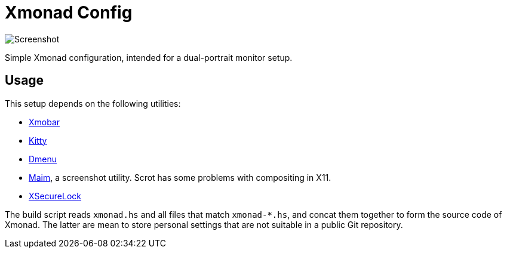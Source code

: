 = Xmonad Config

image::shot.png[Screenshot]

Simple Xmonad configuration, intended for a dual-portrait monitor setup.

== Usage

This setup depends on the following utilities:

- https://github.com/jaor/xmobar[Xmobar]
- https://sw.kovidgoyal.net/kitty/[Kitty]
- https://tools.suckless.org/dmenu/[Dmenu]
- https://github.com/naelstrof/maim[Maim], a screenshot utility. Scrot
  has some problems with compositing in X11.
- https://github.com/google/xsecurelock[XSecureLock]

The build script reads `xmonad.hs` and all files that match
`xmonad-*.hs`, and concat them together to form the source code of
Xmonad. The latter are mean to store personal settings that are not
suitable in a public Git repository.
